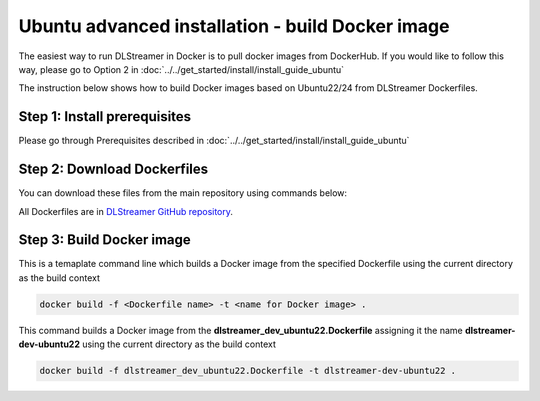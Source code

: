 Ubuntu advanced installation - build Docker image
============================================================

The easiest way to run DLStreamer in Docker is to pull docker images from DockerHub.
If you would like to follow this way, please go to Option 2 in :doc:`../../get_started/install/install_guide_ubuntu`

The instruction below shows how to build Docker images based on Ubuntu22/24 from DLStreamer Dockerfiles.

Step 1: Install prerequisites
^^^^^^^^^^^^^^^^^^^^^^^^^^^^^

Please go through Prerequisites described in :doc:`../../get_started/install/install_guide_ubuntu`

Step 2: Download Dockerfiles
^^^^^^^^^^^^^^^^^^^^^^^^^^^^^^^^^^^^^^^^^^^^^^^^^^^^^^^^^^^^^

You can download these files from the main repository using commands below:


All Dockerfiles are in `DLStreamer GitHub repository <https://github.com/open-edge-platform/edge-ai-libraries/tree/main/libraries/dl-streamer/docker>`_.

.. tabs::

    .. tab:: Ubuntu24 debian Dockerfile

        .. code-block:: sh

            wget https://raw.githubusercontent.com/open-edge-platform/edge-ai-libraries/main/libraries/dl-streamer/docker/dlstreamer_ubuntu24.Dockerfile

    .. tab:: Ubuntu22 debian Dockerfile

        .. code-block:: sh

            wget https://raw.githubusercontent.com/open-edge-platform/edge-ai-libraries/main/libraries/dl-streamer/docker/dlstreamer_ubuntu22.Dockerfile

    .. tab:: Ubuntu24 dev Dockerfile

        .. code-block:: sh

            wget https://raw.githubusercontent.com/open-edge-platform/edge-ai-libraries/main/libraries/dl-streamer/docker/dlstreamer_dev_ubuntu24.Dockerfile

    .. tab:: Ubuntu22 dev Dockerfile

        .. code-block:: sh

            wget https://raw.githubusercontent.com/open-edge-platform/edge-ai-libraries/main/libraries/dl-streamer/docker/dlstreamer_dev_ubuntu22.Dockerfile


Step 3: Build Docker image
^^^^^^^^^^^^^^^^^^^^^^^^^^^^^^^^^^^^^^^^^^^^^^^^^^^^^^^^^^^^^

This is a temaplate command line which builds a Docker image from the specified Dockerfile using the current directory as the build context

..  code:: sh

   docker build -f <Dockerfile name> -t <name for Docker image> .

This command builds a Docker image from the **dlstreamer_dev_ubuntu22.Dockerfile** assigning it the name **dlstreamer-dev-ubuntu22** using the current directory as the build context

..  code:: sh

   docker build -f dlstreamer_dev_ubuntu22.Dockerfile -t dlstreamer-dev-ubuntu22 .